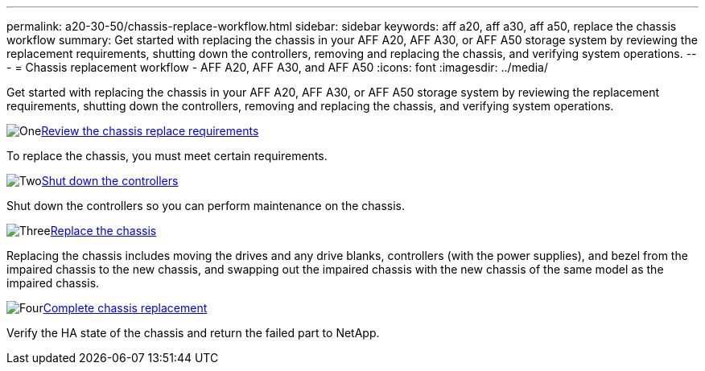 ---
permalink: a20-30-50/chassis-replace-workflow.html
sidebar: sidebar
keywords: aff a20, aff a30, aff a50, replace the chassis workflow
summary: Get started with replacing the chassis in your AFF A20, AFF A30, or AFF A50 storage system by reviewing the replacement requirements, shutting down the controllers, removing and replacing the chassis, and verifying system operations.
---
= Chassis replacement workflow - AFF A20, AFF A30, and AFF A50
:icons: font
:imagesdir: ../media/

[.lead]
Get started with replacing the chassis in your AFF A20, AFF A30, or AFF A50 storage system by reviewing the replacement requirements, shutting down the controllers, removing and replacing the chassis, and verifying system operations.

.image:https://raw.githubusercontent.com/NetAppDocs/common/main/media/number-1.png[One]link:chassis-replace-requirements.html[Review the chassis replace requirements]
[role="quick-margin-para"]
To replace the chassis, you must meet certain requirements.

.image:https://raw.githubusercontent.com/NetAppDocs/common/main/media/number-2.png[Two]link:chassis-replace-shutdown.html[Shut down the controllers]
[role="quick-margin-para"]
Shut down the controllers so you can perform maintenance on the chassis.

.image:https://raw.githubusercontent.com/NetAppDocs/common/main/media/number-3.png[Three]link:chassis-replace-move-hardware.html[Replace the chassis]
[role="quick-margin-para"]
Replacing the chassis includes moving the drives and any drive blanks, controllers (with the power supplies), and bezel from the impaired chassis to the new chassis, and swapping out the impaired chassis with the new chassis of the same model as the impaired chassis.

.image:https://raw.githubusercontent.com/NetAppDocs/common/main/media/number-4.png[Four]link:chassis-replace-complete-system-restore-rma.html[Complete chassis replacement]
[role="quick-margin-para"]
Verify the HA state of the chassis and return the failed part to NetApp.
